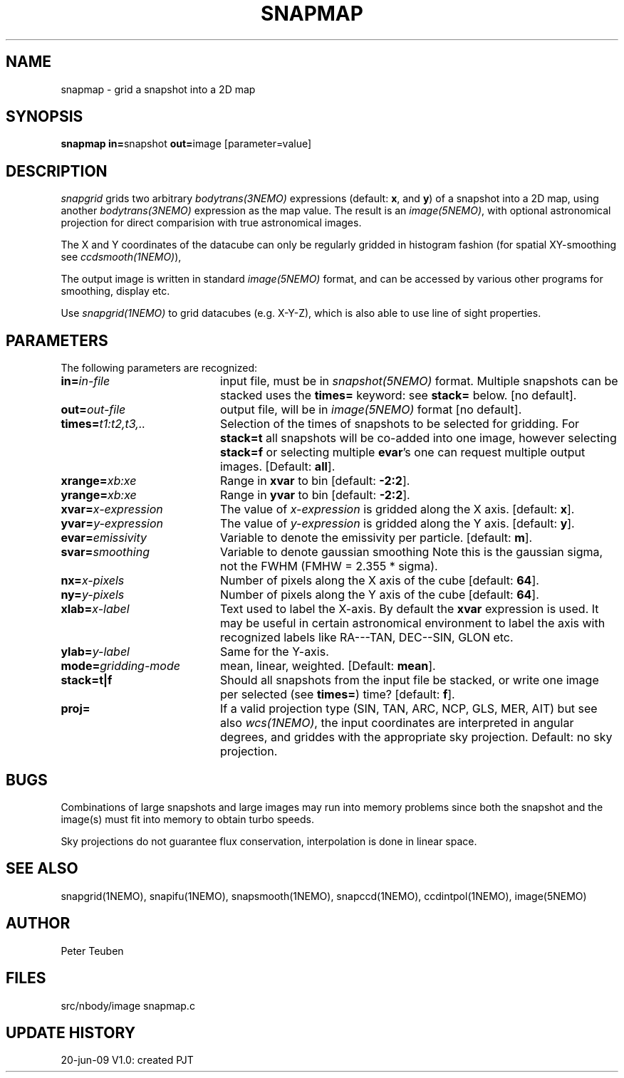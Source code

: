 .TH SNAPMAP 1NEMO "20 June 2009"
.SH NAME
snapmap \- grid a snapshot into a 2D map
.SH SYNOPSIS
.PP
\fBsnapmap in=\fPsnapshot \fBout=\fPimage [parameter=value]
.SH DESCRIPTION
\fIsnapgrid\fP grids two arbitrary \fIbodytrans(3NEMO)\fP expressions 
(default: \fBx\fP, and \fBy\fP) of a snapshot into a 2D map, using
another \fIbodytrans(3NEMO)\fP expression as the map value. The result
is an \fIimage(5NEMO)\fP, with optional astronomical projection for direct
comparision with true astronomical images.
.PP
The X and Y coordinates of the datacube can only
be regularly gridded in histogram fashion 
(for spatial XY-smoothing see \fIccdsmooth(1NEMO)\fP),
.PP
The output image is written in standard \fIimage(5NEMO)\fP format, 
and can be accessed by various other programs for smoothing, display etc.
.PP 
Use \fIsnapgrid(1NEMO)\fP to grid datacubes (e.g. X-Y-Z), which is also
able to use line of sight properties.
.SH PARAMETERS
The following parameters are recognized:
.TP 20
\fBin=\fIin-file\fP
input file, must be in \fIsnapshot(5NEMO)\fP format. Multiple snapshots can
be stacked uses the \fBtimes=\fP keyword: see \fBstack=\fP below.  [no default].
.TP
\fBout=\fIout-file\fP
output file, will be in \fIimage(5NEMO)\fP format [no default].
.TP
\fBtimes=\fP\fIt1:t2,t3,..\fP
Selection of the times of snapshots to be selected for gridding.
For \fBstack=t\fP all snapshots will be co-added into one image,
however selecting \fBstack=f\fP or selecting multiple \fBevar\fP's
one can request multiple output images.
[Default: \fBall\fP].
.TP
\fBxrange=\fIxb:xe\fP
Range in \fBxvar\fP to bin [default: \fB-2:2\fP].
.TP
\fByrange=\fIxb:xe\fP
Range in \fByvar\fP to bin [default: \fB-2:2\fP].
.TP
\fBxvar=\fP\fIx-expression\fP
The value of \fIx-expression\fP is gridded along the X axis.
[default: \fBx\fP].
.TP
\fByvar=\fP\fIy-expression\fP
The value of \fIy-expression\fP is gridded along the Y axis.
[default: \fBy\fP].
.TP
\fBevar=\fIemissivity\fP
Variable to denote the emissivity per particle. 
[default: \fBm\fP].
.TP
\fBsvar=\fIsmoothing\fP
Variable to denote gaussian smoothing  Note this is the
gaussian sigma, not the FWHM (FMHW = 2.355 * sigma).
.TP
\fBnx=\fIx-pixels\fP
Number of pixels along the X axis of the cube [default: \fB64\fP].
.TP
\fBny=\fIy-pixels\fP
Number of pixels along the Y axis of the cube [default: \fB64\fP].
.TP
\fBxlab=\fIx-label\fP
Text used to label the X-axis. By default the \fBxvar\fP expression is used.
It may be useful in certain astronomical environment to label the axis
with recognized labels like RA---TAN, DEC--SIN, GLON etc.
.TP
\fBylab=\fIy-label\fP
Same for the Y-axis.
.TP
\fBmode=\fP\fIgridding-mode\fP
mean, linear, weighted.
[Default: \fBmean\fP].
.TP
\fBstack=t|f\fP
Should all snapshots from the input file be stacked, or write one
image per selected (see \fBtimes=\fP) time? [default: \fBf\fP].
.TP
\fBproj=\fP
If a valid projection type (SIN, TAN, ARC, NCP, GLS, MER, AIT)
but see also \fIwcs(1NEMO)\fP, the input coordinates are interpreted
in angular degrees, and griddes with the appropriate sky projection.
Default: no sky projection.
.SH BUGS
Combinations of large snapshots and large images may run into memory
problems since both the snapshot and the image(s) must fit into memory
to obtain turbo speeds.
.PP
Sky projections do not guarantee flux conservation, interpolation is done
in linear space.
.SH "SEE ALSO"
snapgrid(1NEMO), snapifu(1NEMO), snapsmooth(1NEMO), snapccd(1NEMO), ccdintpol(1NEMO), image(5NEMO)
.SH AUTHOR
Peter Teuben
.SH FILES
.nf
.ta +2.5i
src/nbody/image  	snapmap.c
.fi
.SH "UPDATE HISTORY"
.nf
.ta +1.0i +4.0i
20-jun-09	V1.0: created	PJT
.fi
